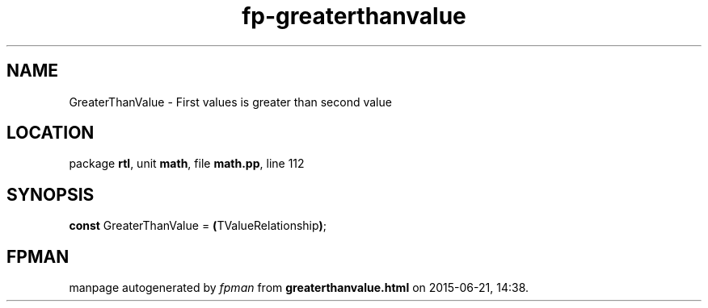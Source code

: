 .\" file autogenerated by fpman
.TH "fp-greaterthanvalue" 3 "2014-03-14" "fpman" "Free Pascal Programmer's Manual"
.SH NAME
GreaterThanValue - First values is greater than second value
.SH LOCATION
package \fBrtl\fR, unit \fBmath\fR, file \fBmath.pp\fR, line 112
.SH SYNOPSIS
\fBconst\fR GreaterThanValue = \fB(\fRTValueRelationship\fB)\fR;

.SH FPMAN
manpage autogenerated by \fIfpman\fR from \fBgreaterthanvalue.html\fR on 2015-06-21, 14:38.

